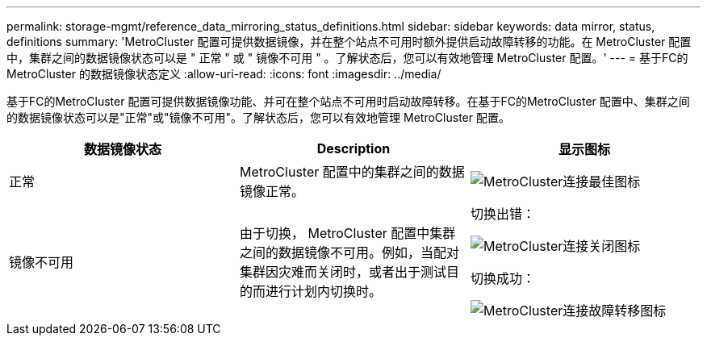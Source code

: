 ---
permalink: storage-mgmt/reference_data_mirroring_status_definitions.html 
sidebar: sidebar 
keywords: data mirror, status, definitions 
summary: 'MetroCluster 配置可提供数据镜像，并在整个站点不可用时额外提供启动故障转移的功能。在 MetroCluster 配置中，集群之间的数据镜像状态可以是 " 正常 " 或 " 镜像不可用 " 。了解状态后，您可以有效地管理 MetroCluster 配置。' 
---
= 基于FC的MetroCluster 的数据镜像状态定义
:allow-uri-read: 
:icons: font
:imagesdir: ../media/


[role="lead"]
基于FC的MetroCluster 配置可提供数据镜像功能、并可在整个站点不可用时启动故障转移。在基于FC的MetroCluster 配置中、集群之间的数据镜像状态可以是"正常"或"镜像不可用"。了解状态后，您可以有效地管理 MetroCluster 配置。

|===
| 数据镜像状态 | Description | 显示图标 


 a| 
正常
 a| 
MetroCluster 配置中的集群之间的数据镜像正常。
 a| 
image:../media/metrocluster_connectivity_optimal.gif["MetroCluster连接最佳图标"]



 a| 
镜像不可用
 a| 
由于切换， MetroCluster 配置中集群之间的数据镜像不可用。例如，当配对集群因灾难而关闭时，或者出于测试目的而进行计划内切换时。
 a| 
切换出错：

image::../media/metrocluster_connectivity_down.gif[MetroCluster连接关闭图标]

切换成功：

image::../media/metrocluster_connectivity_failover.gif[MetroCluster连接故障转移图标]

|===